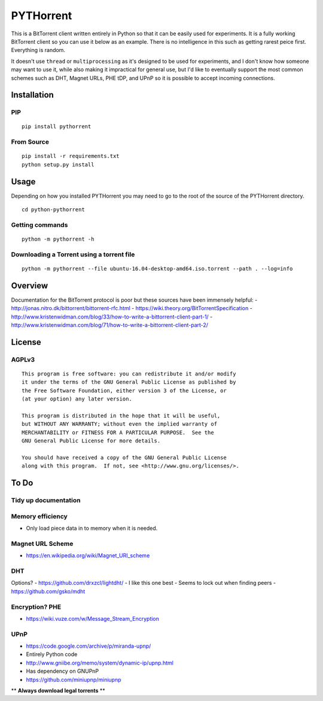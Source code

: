 PYTHorrent
==========

This is a BitTorrent client written entirely in Python so that it can be
easily used for experiments. It is a fully working BitTorrent client so
you can use it below as an example. There is no intelligence in this
such as getting rarest peice first. Everything is random.

It doesn't use ``thread`` or ``multiprocessing`` as it's designed to be
used for experiments, and I don't know how someone may want to use it,
while also making it impractical for general use, but I'd like to
eventually support the most common schemes such as DHT, Magnet URLs, PHE
tDP, and UPnP so it is possible to accept incoming connections.

Installation
------------

PIP
~~~

::

    pip install pythorrent

From Source
~~~~~~~~~~~

::

    pip install -r requirements.txt
    python setup.py install

Usage
-----

Depending on how you installed PYTHorrent you may need to go to the root
of the source of the PYTHorrent directory.

::

    cd python-pythorrent

Getting commands
~~~~~~~~~~~~~~~~

::

    python -m pythorrent -h

Downloading a Torrent using a torrent file
~~~~~~~~~~~~~~~~~~~~~~~~~~~~~~~~~~~~~~~~~~

::

    python -m pythorrent --file ubuntu-16.04-desktop-amd64.iso.torrent --path . --log=info

Overview
--------

Documentation for the BitTorrent protocol is poor but these sources have
been immensely helpful: -
http://jonas.nitro.dk/bittorrent/bittorrent-rfc.html -
https://wiki.theory.org/BitTorrentSpecification -
http://www.kristenwidman.com/blog/33/how-to-write-a-bittorrent-client-part-1/
-
http://www.kristenwidman.com/blog/71/how-to-write-a-bittorrent-client-part-2/

License
-------

AGPLv3
~~~~~~

::

    This program is free software: you can redistribute it and/or modify
    it under the terms of the GNU General Public License as published by
    the Free Software Foundation, either version 3 of the License, or
    (at your option) any later version.

    This program is distributed in the hope that it will be useful,
    but WITHOUT ANY WARRANTY; without even the implied warranty of
    MERCHANTABILITY or FITNESS FOR A PARTICULAR PURPOSE.  See the
    GNU General Public License for more details.

    You should have received a copy of the GNU General Public License
    along with this program.  If not, see <http://www.gnu.org/licenses/>.

To Do
-----

Tidy up documentation
~~~~~~~~~~~~~~~~~~~~~

Memory efficiency
~~~~~~~~~~~~~~~~~

-  Only load piece data in to memory when it is needed.

Magnet URL Scheme
~~~~~~~~~~~~~~~~~

-  https://en.wikipedia.org/wiki/Magnet\_URI\_scheme

DHT
~~~

Options? - https://github.com/drxzcl/lightdht/ - I like this one best -
Seems to lock out when finding peers - https://github.com/gsko/mdht

Encryption? PHE
~~~~~~~~~~~~~~~

-  https://wiki.vuze.com/w/Message\_Stream\_Encryption

UPnP
~~~~

-  https://code.google.com/archive/p/miranda-upnp/
-  Entirely Python code
-  http://www.gniibe.org/memo/system/dynamic-ip/upnp.html
-  Has dependency on GNUPnP
-  https://github.com/miniupnp/miniupnp

\*\* **Always download legal torrents** \*\*
